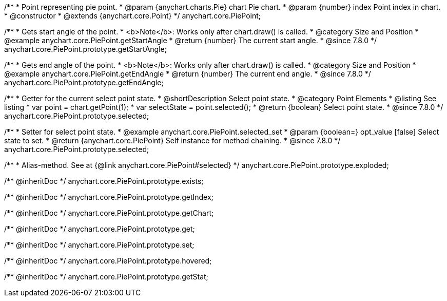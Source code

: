/**
 * Point representing pie point.
 * @param {anychart.charts.Pie} chart Pie chart.
 * @param {number} index Point index in chart.
 * @constructor
 * @extends {anychart.core.Point}
 */
anychart.core.PiePoint;


//----------------------------------------------------------------------------------------------------------------------
//
//  anychart.core.PiePoint.prototype.getStartAngle
//
//----------------------------------------------------------------------------------------------------------------------

/**
 * Gets start angle of the point.
 * <b>Note</b>: Works only after chart.draw() is called.
 * @category Size and Position
 * @example anychart.core.PiePoint.getStartAngle
 * @return {number} The current start angle.
 * @since 7.8.0
 */
anychart.core.PiePoint.prototype.getStartAngle;


//----------------------------------------------------------------------------------------------------------------------
//
//  anychart.core.PiePoint.prototype.getEndAngle
//
//----------------------------------------------------------------------------------------------------------------------

/**
 * Gets end angle of the point.
 * <b>Note</b>: Works only after chart.draw() is called.
 * @category Size and Position
 * @example anychart.core.PiePoint.getEndAngle
 * @return {number} The current end angle.
 * @since 7.8.0
 */
anychart.core.PiePoint.prototype.getEndAngle;


//----------------------------------------------------------------------------------------------------------------------
//
//  anychart.core.PiePoint.prototype.selected
//
//----------------------------------------------------------------------------------------------------------------------

/**
 * Getter for the current select point state.
 * @shortDescription Select point state.
 * @category Point Elements
 * @listing See listing
 * var point = chart.getPoint(1);
 * var selectState = point.selected();
 * @return {boolean} Select point state.
 * @since 7.8.0
 */
anychart.core.PiePoint.prototype.selected;

/**
 * Setter for select point state.
 * @example anychart.core.PiePoint.selected_set
 * @param {boolean=} opt_value [false] Select state to set.
 * @return {anychart.core.PiePoint} Self instance for method chaining.
 * @since 7.8.0
 */
anychart.core.PiePoint.prototype.selected;

//----------------------------------------------------------------------------------------------------------------------
//
//  anychart.core.PiePoint.prototype.exploded
//
//----------------------------------------------------------------------------------------------------------------------

/**
 * Alias-method. See at {@link anychart.core.PiePoint#selected}
 */
anychart.core.PiePoint.prototype.exploded;

/** @inheritDoc */
anychart.core.PiePoint.prototype.exists;

/** @inheritDoc */
anychart.core.PiePoint.prototype.getIndex;

/** @inheritDoc */
anychart.core.PiePoint.prototype.getChart;

/** @inheritDoc */
anychart.core.PiePoint.prototype.get;

/** @inheritDoc */
anychart.core.PiePoint.prototype.set;

/** @inheritDoc */
anychart.core.PiePoint.prototype.hovered;

/** @inheritDoc */
anychart.core.PiePoint.prototype.getStat;

